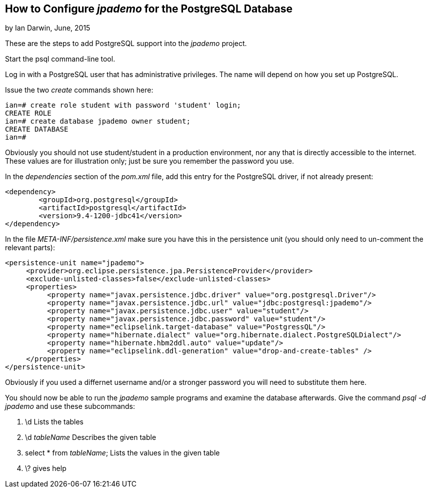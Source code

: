 
== How to Configure _jpademo_ for the PostgreSQL Database
 
by Ian Darwin, June, 2015

These are the steps to add PostgreSQL support into the _jpademo_ project.
 
Start the psql command-line tool.

Log in with a PostgreSQL user that has administrative privileges.
The name will depend on how you set up PostgreSQL.

Issue the two _create_ commands shown here:

----
ian=# create role student with password 'student' login;
CREATE ROLE
ian=# create database jpademo owner student;
CREATE DATABASE
ian=#
----

Obviously you should not use student/student in a production environment, nor any that is directly
accessible to the internet. These values are for illustration only; just be sure you remember
the password you use.
 
In the _dependencies_ section of the _pom.xml_ file, add this entry for the PostgreSQL driver, 
if not already present:
 
----
<dependency>
	<groupId>org.postgresql</groupId>
	<artifactId>postgresql</artifactId>
	<version>9.4-1200-jdbc41</version>
</dependency>
----
 
In the file _META-INF/persistence.xml_ make sure you have this in the persistence unit
(you should only need to un-comment the relevant parts):
 
----
<persistence-unit name="jpademo">
     <provider>org.eclipse.persistence.jpa.PersistenceProvider</provider>
     <exclude-unlisted-classes>false</exclude-unlisted-classes>
     <properties>
          <property name="javax.persistence.jdbc.driver" value="org.postgresql.Driver"/>
          <property name="javax.persistence.jdbc.url" value="jdbc:postgresql:jpademo"/>
          <property name="javax.persistence.jdbc.user" value="student"/>
          <property name="javax.persistence.jdbc.password" value="student"/>
          <property name="eclipselink.target-database" value="PostgressQL"/>
          <property name="hibernate.dialect" value="org.hibernate.dialect.PostgreSQLDialect"/>
          <property name="hibernate.hbm2ddl.auto" value="update"/>
          <property name="eclipselink.ddl-generation" value="drop-and-create-tables" />
     </properties>
</persistence-unit>
----

Obviously if you used a differnet username and/or a stronger password you will need to substitute them here.

You should now be able to run the _jpademo_ sample programs and examine the database afterwards.
Give the command _psql -d jpademo_ and use these subcommands:

. \d Lists the tables
. \d _tableName_ Describes the given table
. select * from _tableName_; Lists the values in the given table
. \? gives help
